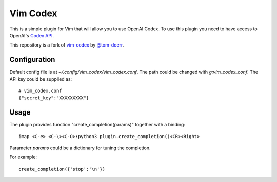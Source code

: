 =============================
 Vim Codex 
=============================

.. image:: gifs/render1630418854684.gif

This is a simple plugin for Vim that will allow you to use OpenAI Codex.
To use this plugin you need to have access to OpenAI's `Codex API`_.

.. _Codex API: https://openai.com/blog/openai-codex/

This repository is a fork of `vim-codex`_ by `@tom-doerr`_.

.. _vim-codex: https://github.com/tom-doerr/vim-codex
.. _@tom-doerr: https://github.com/tom-doerr


Configuration
============

Default config file is at `~/.config/vim_codex/vim_codex.conf`.
The path could be changed with `g:vim_codex_conf`.
The API key could be supplied as::
  
  # vim_codex.conf
  {"secret_key":"XXXXXXXXX"}

Usage
=====
The plugin provides function "create_completion(params)" together with a binding::

  imap <C-e> <C-\><C-O>:python3 plugin.create_completion()<CR><Right>

Parameter `params` could be a dictionary for tuning the completion.

For example::

  create_completion({'stop':'\n'})
